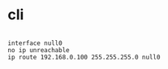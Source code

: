 * cli

#+BEGIN_EXAMPLE

interface null0
no ip unreachable
ip route 192.168.0.100 255.255.255.0 null0

#+END_EXAMPLE
